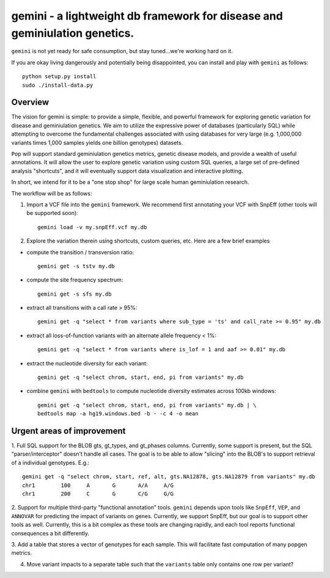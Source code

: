 gemini - a lightweight db framework for disease and geminiulation genetics.
======================================================================

``gemini`` is not yet ready for safe consumption, but stay tuned...we're working hard on it.

If you are okay living dangerously and potentially being disappointed, you can install and play with ``gemini`` as follows::

    python setup.py install
    sudo ./install-data.py
    


Overview
--------
The vision for gemini is simple: to provide a simple, flexible, and powerful
framework for exploring genetic variation for disease and geminiulation genetics.
We aim to utilize the expressive power of databases (particularly SQL) while
attempting to overcome the fundamental challenges associated with using 
databases for very large (e.g. 1,000,000 variants times 1,000 samples 
yields one billion genotypes) datasets.

``Pop`` will support standard geminiulation genetics metrics, genetic disease models,
and provide a wealth of useful annotations.  It will allow the user to explore genetic
variation using custom SQL queries, a large set of pre-defined analysis "shortcuts",
and it will eventually support data visualization and interactive plotting.

In short, we intend for it to be a "one stop shop" for large scale human geminiulation research.


The workflow will be as follows:

1. Import a VCF file into the ``gemini`` framework. We recommend first annotating your VCF with SnpEff (other tools will be supported soon)::
    
    gemini load -v my.snpEff.vcf my.db
    
2. Explore the variation therein using shortcuts, custom queries, etc.  Here are a few brief examples

- compute the transition / transversion ratio::
  
    gemini get -s tstv my.db
  
- compute the site frequency spectrum::
  
    gemini get -s sfs my.db
  
- extract all transitions with a call rate > 95%::
  
    gemini get -q "select * from variants where sub_type = 'ts' and call_rate >= 0.95" my.db
  
- extract all loss-of-function variants with an alternate allele frequency < 1%::
  
    gemini get -q "select * from variants where is_lof = 1 and aaf >= 0.01" my.db
  
- extract the nucleotide diversity for each variant::
  
    gemini get -q "select chrom, start, end, pi from variants" my.db
  
- combine ``gemini`` with ``bedtools`` to compute nucleotide diversity estimates across 100kb windows::

    gemini get -q "select chrom, start, end, pi from variants" my.db | \
    bedtools map -a hg19.windows.bed -b - -c 4 -o mean


Urgent areas of improvement
---------------------------
1. Full SQL support for the BLOB gts, gt_types, and gt_phases columns.  Currently, some
support is present, but the SQL "parser/interceptor" doesn't handle all cases.  The
goal is to be able to allow "slicing" into the BLOB's to support retrieval of a individual genotypes.  E.g.::

    gemini get -q "select chrom, start, ref, alt, gts.NA12878, gts.NA12879 from variants" my.db
    chr1	100	A	G	A/A	A/G
    chr1	200	C	G	C/G	G/G

2. Support for multiple third-party "functional annotation" tools.  ``gemini`` depends upon tools like ``SnpEff``, 
``VEP``, and ``ANNOVAR`` for predicting the impact of variants on genes.  Currently, we support SnpEff, but our
goal is to support other tools as well.  Currently, this is a bit complex as these tools are changing rapidly, 
and each tool reports functional consequences a bit differently.

3. Add a table that stores a vector of genotypes for each sample.  This will facilitate fast computation of many
popgen metrics.

4. Move variant impacts to a separate table such that the ``variants`` table only contains one row per variant?
